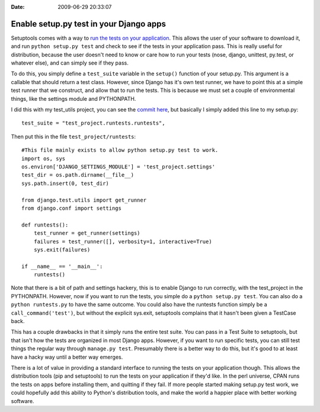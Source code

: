 :Date: 2009-06-29 20:33:07

Enable setup.py test in your Django apps
========================================

Setuptools comes with a way to
`run the tests on your application <http://peak.telecommunity.com/DevCenter/setuptools#test>`_.
This allows the user of your software to download it, and run
``python setup.py test`` and check to see if the tests in your
application pass. This is really useful for distribution, because
the user doesn't need to know or care how to run your tests (nose,
django, unittest, py.test, or whatever else), and can simply see if
they pass.

To do this, you simply define a ``test_suite`` variable in the
``setup()`` function of your setup.py. This argument is a callable
that should return a test class. However, since Django has it's own
test runner, we have to point this at a simple test runner that we
construct, and allow that to run the tests. This is because we must
set a couple of environmental things, like the settings module and
PYTHONPATH.

I did this with my test\_utils project, you can see the
`commit here <http://github.com/ericholscher/django-test-utils/commit/b18893ac7230b4689f9be19ce3f8fbfd13745324>`_,
but basically I simply added this line to my setup.py:

::

    test_suite = "test_project.runtests.runtests",

Then put this in the file ``test_project/runtests``:

::

    #This file mainly exists to allow python setup.py test to work.
    import os, sys
    os.environ['DJANGO_SETTINGS_MODULE'] = 'test_project.settings'
    test_dir = os.path.dirname(__file__)
    sys.path.insert(0, test_dir)
    
    from django.test.utils import get_runner
    from django.conf import settings
    
    def runtests():
        test_runner = get_runner(settings)
        failures = test_runner([], verbosity=1, interactive=True)
        sys.exit(failures)
    
    if __name__ == '__main__':
        runtests()

Note that there is a bit of path and settings hackery, this is to
enable Django to run correctly, with the test\_project in the
PYTHONPATH. However, now if you want to run the tests, you simple
do a ``python setup.py test``. You can also do a
``python runtests.py`` to have the same outcome. You could also
have the runtests function simply be a ``call_command('test')``,
but without the explicit sys.exit, setuptools complains that it
hasn't been given a TestCase back.

This has a couple drawbacks in that it simply runs the entire test
suite. You can pass in a Test Suite to setuptools, but that isn't
how the tests are organized in most Django apps. However, if you
want to run specific tests, you can still test things the regular
way through ``manage.py test``. Presumably there is a better way to
do this, but it's good to at least have a hacky way until a better
way emerges.

There is a lot of value in providing a standard interface to
running the tests on your application though. This allows the
distribution tools (pip and setuptools) to run the tests on your
application if they'd like. In the perl universe, CPAN runs the
tests on apps before installing them, and quitting if they fail. If
more people started making setup.py test work, we could hopefully
add this ability to Python's distribution tools, and make the world
a happier place with better working software.


